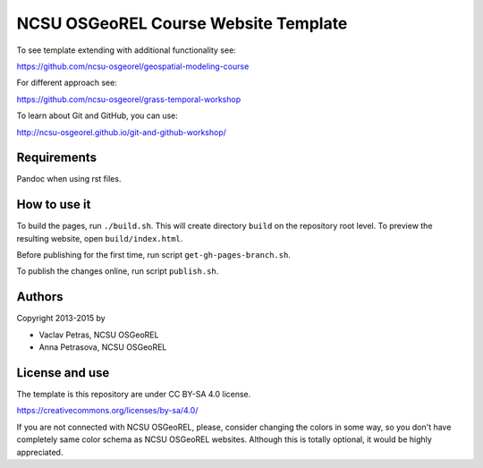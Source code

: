 NCSU OSGeoREL Course Website Template
=====================================

To see template extending with additional functionality see:

https://github.com/ncsu-osgeorel/geospatial-modeling-course

For different approach see:

https://github.com/ncsu-osgeorel/grass-temporal-workshop

To learn about Git and GitHub, you can use:

http://ncsu-osgeorel.github.io/git-and-github-workshop/

Requirements
------------
Pandoc when using rst files.

How to use it
-------------
To build the pages, run ``./build.sh``. 
This will create directory ``build`` on the repository root level.
To preview the resulting website, open ``build/index.html``.

Before publishing for the first time, run script ``get-gh-pages-branch.sh``.

To publish the changes online, run script ``publish.sh``.

Authors
-------

Copyright 2013-2015 by

* Vaclav Petras, NCSU OSGeoREL
* Anna Petrasova, NCSU OSGeoREL


License and use
---------------

The template is this repository are under CC BY-SA 4.0 license.

https://creativecommons.org/licenses/by-sa/4.0/

If you are not connected with NCSU OSGeoREL, please, consider changing
the colors in some way, so you don't have completely same color schema
as NCSU OSGeoREL websites. Although this is totally optional, it
would be highly appreciated.

